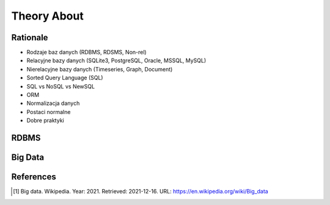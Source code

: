Theory About
============


Rationale
---------
* Rodzaje baz danych (RDBMS, RDSMS, Non-rel)
* Relacyjne bazy danych (SQLite3, PostgreSQL, Oracle, MSSQL, MySQL)
* Nierelacyjne bazy danych (Timeseries, Graph, Document)
* Sorted Query Language (SQL)
* SQL vs NoSQL vs NewSQL
* ORM
* Normalizacja danych
* Postaci normalne
* Dobre praktyki


RDBMS
-----
.. glossary::

    RDBMS
        Relational Database Management System
        https://en.wikipedia.org/wiki/Relational_database#RDBMS

    RDSMS
        Relational Data Stream Management System
        https://en.wikipedia.org/wiki/Relational_data_stream_management_system


Big Data
--------
.. glossary::

    big-data
        Big data is a field that treats ways to analyze, systematically
        extract information from, or otherwise deal with data sets that are
        too large or complex to be dealt with by traditional data-processing
        application software. Data with many fields (columns) offer greater
        statistical power, while data with higher complexity (more
        attributes or columns) may lead to a higher false discovery rate.
        Big data analysis challenges include capturing data, data storage,
        data analysis, search, sharing, transfer, visualization, querying,
        updating, information privacy, and data source. Big data was
        originally associated with three key concepts: volume, variety, and
        velocity. The analysis of big data presents challenges in sampling,
        and thus previously allowing for only observations and sampling.
        Therefore, big data often includes data with sizes that exceed the
        capacity of traditional software to process within an acceptable
        time and value. [#WikipediaBigData]_


References
----------
.. [#WikipediaBigData] Big data. Wikipedia. Year: 2021. Retrieved: 2021-12-16. URL: https://en.wikipedia.org/wiki/Big_data
